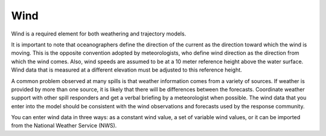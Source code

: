.. keywords
   wind, nws, constant wind, variable wind.

Wind
^^^^^^^^^^^^^^^^^^^^^^^^^^^^

Wind is a required element for both weathering and trajectory models.

It is important to note that oceanographers define the direction of the current as the direction toward which the wind is moving. This is the opposite convention adopted by meteorologists, who define wind direction as the direction from which the wind comes. Also, wind speeds are assumed to be at a 10 meter reference height above the water surface. Wind data that is measured at a different elevation must be adjusted to this reference height.

A common problem observed at many spills is that weather information comes from a variety of sources. If weather is provided by more than one source, it is likely that there will be differences between the forecasts. Coordinate weather support with other spill responders and get a verbal briefing by a meteorologist when possible. The wind data that you enter into the model should be consistent with the wind observations and forecasts used by the response community.

You can enter wind data in three ways: as a constant wind value, a set of variable wind values, or it can be imported from the National Weather Service (NWS).

